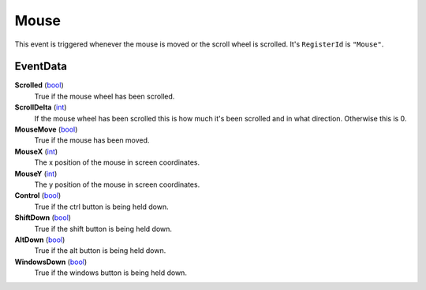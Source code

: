 
Mouse
********************************************************
This event is triggered whenever the mouse is moved or the scroll wheel is scrolled. It's ``RegisterId`` is ``"Mouse"``.

EventData
========================================================

**Scrolled** (`bool`_)
    True if the mouse wheel has been scrolled.

**ScrollDelta** (`int`_)
    If the mouse wheel has been scrolled this is how much it's been scrolled and in what direction. Otherwise this is 0.

**MouseMove** (`bool`_)
    True if the mouse has been moved.

**MouseX** (`int`_)
    The x position of the mouse in screen coordinates.

**MouseY** (`int`_)
    The y position of the mouse in screen coordinates.

**Control** (`bool`_)
    True if the ctrl button is being held down.

**ShiftDown** (`bool`_)
    True if the shift button is being held down.

**AltDown** (`bool`_)
    True if the alt button is being held down.

**WindowsDown** (`bool`_)
    True if the windows button is being held down.

.. _`bool`: ../rfg/Types/PrimitiveTypes.html
.. _`int`: ../rfg/Types/PrimitiveTypes.html
.. _`KeyCodes`: ../rfg/Types/KeyCodes.html